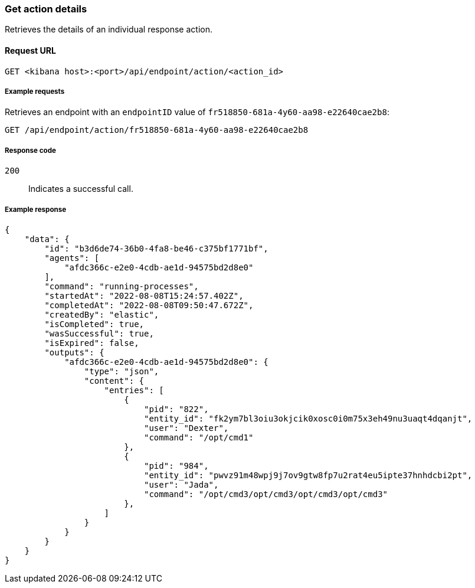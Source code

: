 [[get-action-api]]
=== Get action details

Retrieves the details of an individual response action.

==== Request URL

`GET <kibana host>:<port>/api/endpoint/action/<action_id>`

===== Example requests

Retrieves an endpoint with an `endpointID` value of `fr518850-681a-4y60-aa98-e22640cae2b8`:

[source,sh]
--------------------------------------------------
GET /api/endpoint/action/fr518850-681a-4y60-aa98-e22640cae2b8
--------------------------------------------------
// KIBANA

===== Response code

`200`::
   Indicates a successful call.

===== Example response

[source,json]
--------------------------------------------------
{
    "data": {
        "id": "b3d6de74-36b0-4fa8-be46-c375bf1771bf",
        "agents": [
            "afdc366c-e2e0-4cdb-ae1d-94575bd2d8e0"
        ],
        "command": "running-processes",
        "startedAt": "2022-08-08T15:24:57.402Z",
        "completedAt": "2022-08-08T09:50:47.672Z",
        "createdBy": "elastic",
        "isCompleted": true,
        "wasSuccessful": true,
        "isExpired": false,
        "outputs": {
            "afdc366c-e2e0-4cdb-ae1d-94575bd2d8e0": {
                "type": "json",
                "content": {
                    "entries": [
                        {
                            "pid": "822",
                            "entity_id": "fk2ym7bl3oiu3okjcik0xosc0i0m75x3eh49nu3uaqt4dqanjt",
                            "user": "Dexter",
                            "command": "/opt/cmd1"
                        },
                        {
                            "pid": "984",
                            "entity_id": "pwvz91m48wpj9j7ov9gtw8fp7u2rat4eu5ipte37hnhdcbi2pt",
                            "user": "Jada",
                            "command": "/opt/cmd3/opt/cmd3/opt/cmd3/opt/cmd3"
                        },
                    ]
                }
            }
        }
    }
}

--------------------------------------------------
